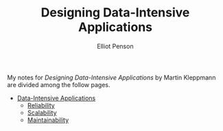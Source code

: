 #+TITLE: Designing Data-Intensive Applications
#+AUTHOR: Elliot Penson

My notes for /Designing Data-Intensive Applications/ by Martin Kleppmann are
divided among the follow pages.

- [[file:../theory/data-intensive-applications.org][Data-Intensive Applications]]
  - [[file:../theory/reliability.org][Reliability]]
  - [[file:../theory/scalability.org][Scalability]]
  - [[file:../theory/maintainability.org][Maintainability]]
